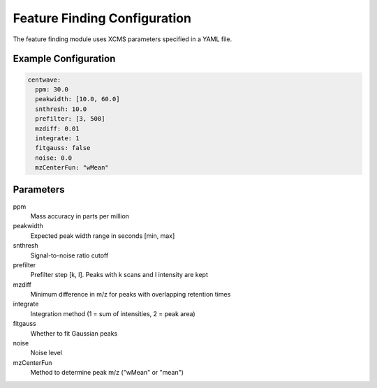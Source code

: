 Feature Finding Configuration
==========================

The feature finding module uses XCMS parameters specified in a YAML file.

Example Configuration
-------------------

.. code-block:: yaml

   centwave:
     ppm: 30.0
     peakwidth: [10.0, 60.0]
     snthresh: 10.0
     prefilter: [3, 500]
     mzdiff: 0.01
     integrate: 1
     fitgauss: false
     noise: 0.0
     mzCenterFun: "wMean"

Parameters
---------

ppm
    Mass accuracy in parts per million
peakwidth
    Expected peak width range in seconds [min, max]
snthresh
    Signal-to-noise ratio cutoff
prefilter
    Prefilter step [k, I]. Peaks with k scans and I intensity are kept
mzdiff
    Minimum difference in m/z for peaks with overlapping retention times
integrate
    Integration method (1 = sum of intensities, 2 = peak area)
fitgauss
    Whether to fit Gaussian peaks
noise
    Noise level
mzCenterFun
    Method to determine peak m/z ("wMean" or "mean") 